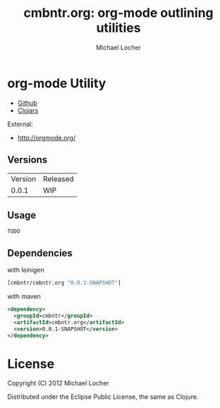 #+Title:        cmbntr.org: org-mode outlining utilities
#+AUTHOR:       Michael Locher
#+EMAIL:        cmbntr@gmail.com

* org-mode Utility

- [[https://github.com/cmbntr/cmbntr.org][Github]]
- [[http://clojars.org/cmbntr/cmbntr.org][Clojars]]

External:
- [[http://orgmode.org/]]

** Versions
   | Version | Released   |
   |   0.0.1 | WIP        |
  
** Usage

#+BEGIN_EXAMPLE
  TODO
#+END_EXAMPLE

** Dependencies

with leinigen

#+BEGIN_SRC clojure
[cmbntr/cmbntr.org "0.0.1-SNAPSHOT"]
#+END_SRC

with maven

#+BEGIN_SRC xml
<dependency>
  <groupId>cmbntr</groupId>
  <artifactId>cmbntr.org</artifactId>
  <version>0.0.1-SNAPSHOT</version>
</dependency>
#+END_SRC



* License

Copyright (C) 2012 Michael Locher

Distributed under the Eclipse Public License, the same as Clojure.
